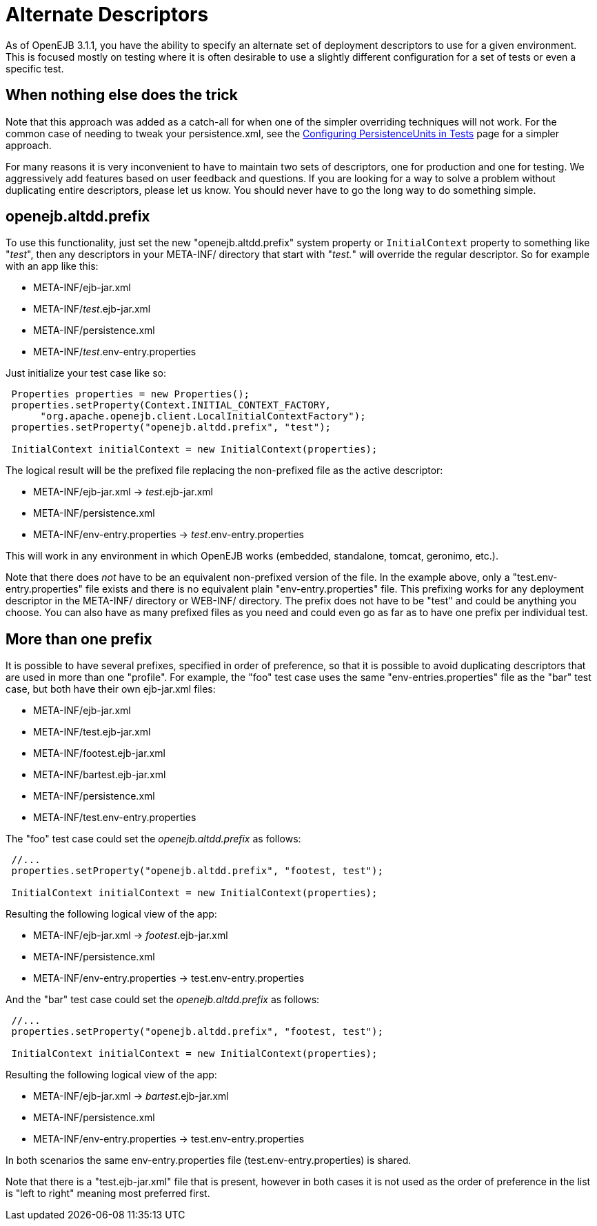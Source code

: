 = Alternate Descriptors
:index-group: Testing Techniques
:jbake-date: 2018-12-05
:jbake-type: page
:jbake-status: published

As of OpenEJB 3.1.1, you have the ability to specify an alternate set of deployment descriptors to use for a given environment.
This is focused mostly on testing where it is often desirable to use a slightly different configuration for a set of tests or even a specific test.

== When nothing else does the trick

Note that this approach was added as a catch-all for when one of the simpler overriding techniques will not work.
For the common case of needing to tweak your persistence.xml, see the xref:configuring-persistenceunits-in-tests.adoc[Configuring PersistenceUnits in Tests]  page for a simpler approach.

For many reasons it is very inconvenient to have to maintain two sets of descriptors, one for production and one for testing.
We aggressively add features based on user feedback and questions.
If you are looking for a way to solve a problem without duplicating entire descriptors, please let us know.
You should never have to go the long way to do something simple.

== openejb.altdd.prefix

To use this functionality, just set the new "openejb.altdd.prefix" system property or `InitialContext` property to something like "_test_", then any descriptors in your META-INF/ directory that start with "_test._" will override the regular descriptor.
So for example with an app like this:

* META-INF/ejb-jar.xml
* META-INF/_test_.ejb-jar.xml
* META-INF/persistence.xml
* META-INF/_test_.env-entry.properties

Just initialize your test case like so:

[source,java,subs=+attributes]
----
 Properties properties = new Properties();
 properties.setProperty(Context.INITIAL_CONTEXT_FACTORY,
      "org.apache.openejb.client.LocalInitialContextFactory");
 properties.setProperty("openejb.altdd.prefix", "test");

 InitialContext initialContext = new InitialContext(properties);
----

The logical result will be the prefixed file replacing the non-prefixed file as the active descriptor:

* META-INF/ejb-jar.xml -> _test_.ejb-jar.xml
* META-INF/persistence.xml
* META-INF/env-entry.properties -> _test_.env-entry.properties

This will work in any environment in which OpenEJB works (embedded, standalone, tomcat, geronimo, etc.).

Note that there does _not_ have to be an equivalent non-prefixed version of the file.
In the example above, only a "test.env-entry.properties" file exists and there is no equivalent plain "env-entry.properties" file.
This prefixing works for any deployment descriptor in the META-INF/ directory or WEB-INF/ directory.
The prefix does not have to be "test" and could be anything you choose.
You can also have as many prefixed files as you need and could even go as far as to have one prefix per individual test.

== More than one prefix

It is possible to have several prefixes, specified in order of preference, so that it is possible to avoid duplicating descriptors that are used in more than one "profile".
For example, the "foo" test case uses the same "env-entries.properties" file as the "bar" test case, but both have their own ejb-jar.xml files:

* META-INF/ejb-jar.xml
* META-INF/test.ejb-jar.xml
* META-INF/footest.ejb-jar.xml
* META-INF/bartest.ejb-jar.xml
* META-INF/persistence.xml
* META-INF/test.env-entry.properties

The "foo" test case could set the _openejb.altdd.prefix_ as follows:

[source,java,subs=+attributes]
----
 //...
 properties.setProperty("openejb.altdd.prefix", "footest, test");

 InitialContext initialContext = new InitialContext(properties);
----

Resulting the following logical view of the app:

* META-INF/ejb-jar.xml -> _footest_.ejb-jar.xml
* META-INF/persistence.xml
* META-INF/env-entry.properties -> test.env-entry.properties

And the "bar" test case could set the _openejb.altdd.prefix_ as follows:

[source,java,subs=+attributes]
----
 //...
 properties.setProperty("openejb.altdd.prefix", "footest, test");

 InitialContext initialContext = new InitialContext(properties);
----

Resulting the following logical view of the app:

* META-INF/ejb-jar.xml -> _bartest_.ejb-jar.xml
* META-INF/persistence.xml
* META-INF/env-entry.properties -> test.env-entry.properties

In both scenarios the same env-entry.properties file (test.env-entry.properties) is shared.

Note that there is a "test.ejb-jar.xml" file that is present, however in both cases it is not used as the order of preference in the list is "left to right" meaning most preferred first.
